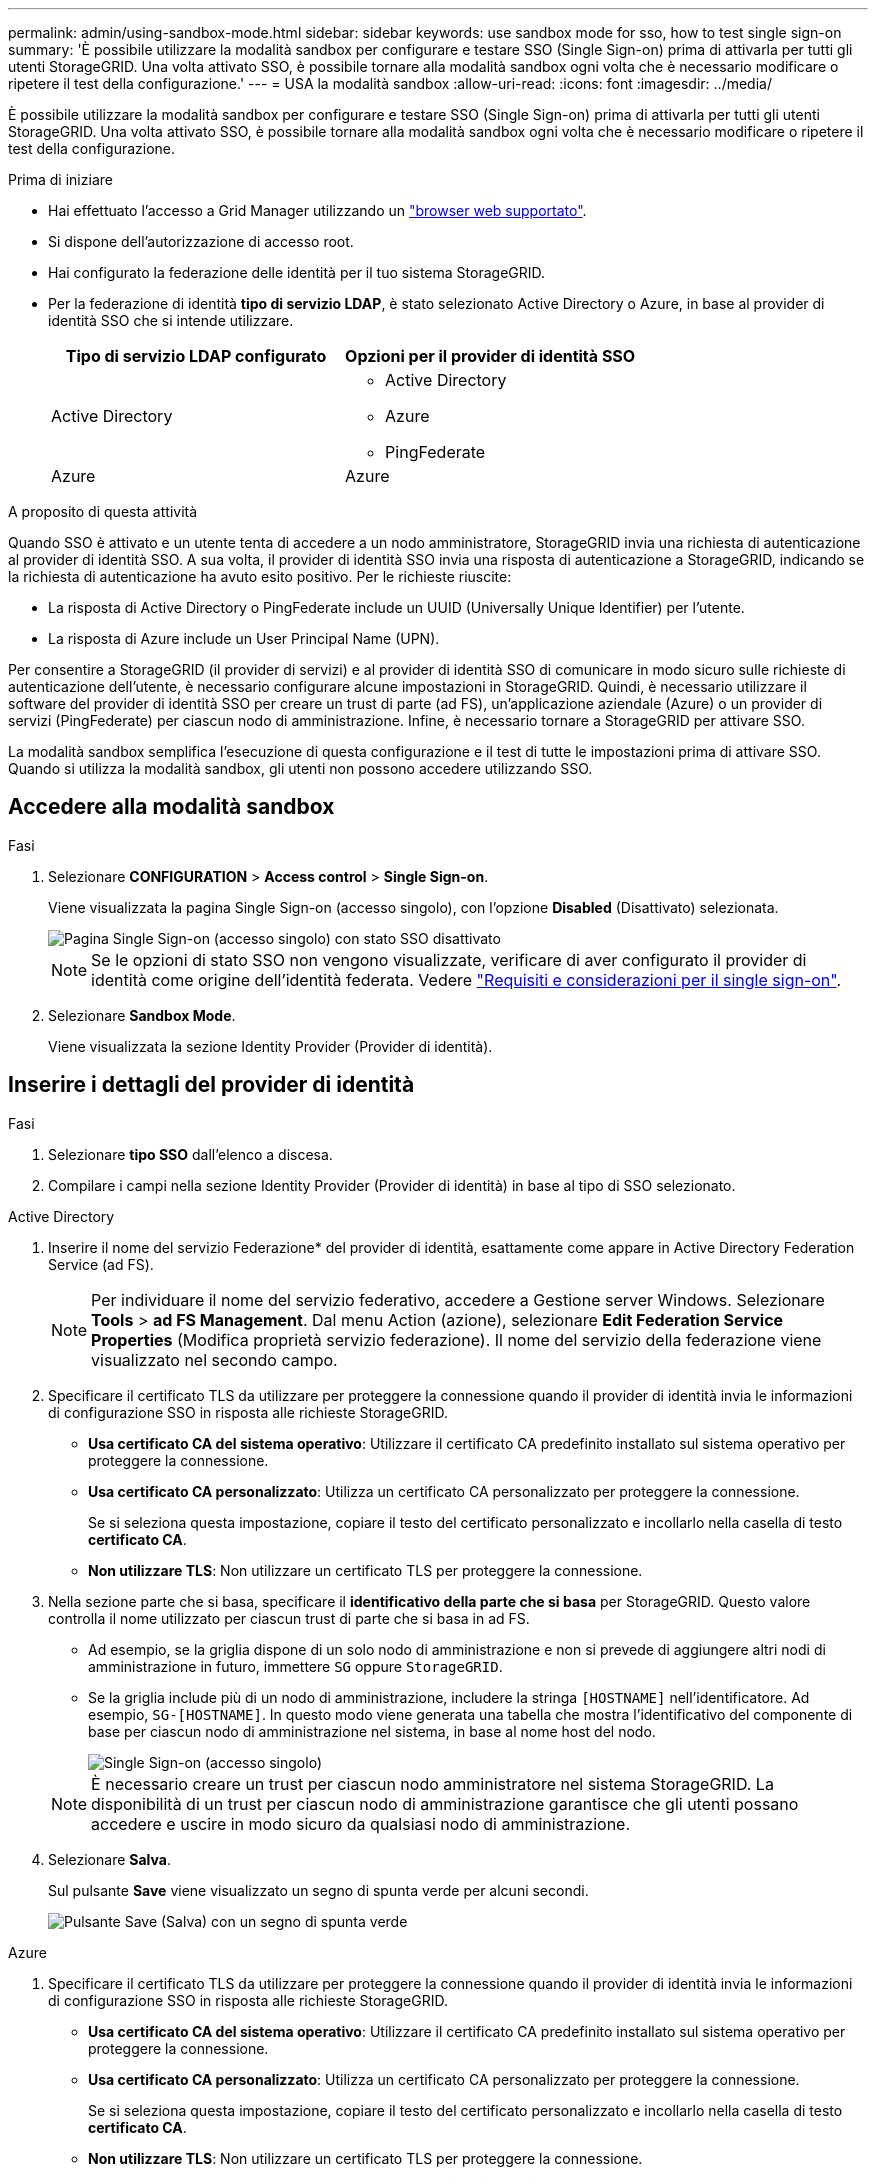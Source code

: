 ---
permalink: admin/using-sandbox-mode.html 
sidebar: sidebar 
keywords: use sandbox mode for sso, how to test single sign-on 
summary: 'È possibile utilizzare la modalità sandbox per configurare e testare SSO (Single Sign-on) prima di attivarla per tutti gli utenti StorageGRID. Una volta attivato SSO, è possibile tornare alla modalità sandbox ogni volta che è necessario modificare o ripetere il test della configurazione.' 
---
= USA la modalità sandbox
:allow-uri-read: 
:icons: font
:imagesdir: ../media/


[role="lead"]
È possibile utilizzare la modalità sandbox per configurare e testare SSO (Single Sign-on) prima di attivarla per tutti gli utenti StorageGRID. Una volta attivato SSO, è possibile tornare alla modalità sandbox ogni volta che è necessario modificare o ripetere il test della configurazione.

.Prima di iniziare
* Hai effettuato l'accesso a Grid Manager utilizzando un link:../admin/web-browser-requirements.html["browser web supportato"].
* Si dispone dell'autorizzazione di accesso root.
* Hai configurato la federazione delle identità per il tuo sistema StorageGRID.
* Per la federazione di identità *tipo di servizio LDAP*, è stato selezionato Active Directory o Azure, in base al provider di identità SSO che si intende utilizzare.
+
[cols="1a,1a"]
|===
| Tipo di servizio LDAP configurato | Opzioni per il provider di identità SSO 


 a| 
Active Directory
 a| 
** Active Directory
** Azure
** PingFederate




 a| 
Azure
 a| 
Azure

|===


.A proposito di questa attività
Quando SSO è attivato e un utente tenta di accedere a un nodo amministratore, StorageGRID invia una richiesta di autenticazione al provider di identità SSO. A sua volta, il provider di identità SSO invia una risposta di autenticazione a StorageGRID, indicando se la richiesta di autenticazione ha avuto esito positivo. Per le richieste riuscite:

* La risposta di Active Directory o PingFederate include un UUID (Universally Unique Identifier) per l'utente.
* La risposta di Azure include un User Principal Name (UPN).


Per consentire a StorageGRID (il provider di servizi) e al provider di identità SSO di comunicare in modo sicuro sulle richieste di autenticazione dell'utente, è necessario configurare alcune impostazioni in StorageGRID. Quindi, è necessario utilizzare il software del provider di identità SSO per creare un trust di parte (ad FS), un'applicazione aziendale (Azure) o un provider di servizi (PingFederate) per ciascun nodo di amministrazione. Infine, è necessario tornare a StorageGRID per attivare SSO.

La modalità sandbox semplifica l'esecuzione di questa configurazione e il test di tutte le impostazioni prima di attivare SSO. Quando si utilizza la modalità sandbox, gli utenti non possono accedere utilizzando SSO.



== Accedere alla modalità sandbox

.Fasi
. Selezionare *CONFIGURATION* > *Access control* > *Single Sign-on*.
+
Viene visualizzata la pagina Single Sign-on (accesso singolo), con l'opzione *Disabled* (Disattivato) selezionata.

+
image::../media/sso_status_disabled.png[Pagina Single Sign-on (accesso singolo) con stato SSO disattivato]

+

NOTE: Se le opzioni di stato SSO non vengono visualizzate, verificare di aver configurato il provider di identità come origine dell'identità federata. Vedere link:requirements-for-sso.html["Requisiti e considerazioni per il single sign-on"].

. Selezionare *Sandbox Mode*.
+
Viene visualizzata la sezione Identity Provider (Provider di identità).





== Inserire i dettagli del provider di identità

.Fasi
. Selezionare *tipo SSO* dall'elenco a discesa.
. Compilare i campi nella sezione Identity Provider (Provider di identità) in base al tipo di SSO selezionato.


[role="tabbed-block"]
====
.Active Directory
--
. Inserire il nome del servizio Federazione* del provider di identità, esattamente come appare in Active Directory Federation Service (ad FS).
+

NOTE: Per individuare il nome del servizio federativo, accedere a Gestione server Windows. Selezionare *Tools* > *ad FS Management*. Dal menu Action (azione), selezionare *Edit Federation Service Properties* (Modifica proprietà servizio federazione). Il nome del servizio della federazione viene visualizzato nel secondo campo.

. Specificare il certificato TLS da utilizzare per proteggere la connessione quando il provider di identità invia le informazioni di configurazione SSO in risposta alle richieste StorageGRID.
+
** *Usa certificato CA del sistema operativo*: Utilizzare il certificato CA predefinito installato sul sistema operativo per proteggere la connessione.
** *Usa certificato CA personalizzato*: Utilizza un certificato CA personalizzato per proteggere la connessione.
+
Se si seleziona questa impostazione, copiare il testo del certificato personalizzato e incollarlo nella casella di testo *certificato CA*.

** *Non utilizzare TLS*: Non utilizzare un certificato TLS per proteggere la connessione.


. Nella sezione parte che si basa, specificare il *identificativo della parte che si basa* per StorageGRID. Questo valore controlla il nome utilizzato per ciascun trust di parte che si basa in ad FS.
+
** Ad esempio, se la griglia dispone di un solo nodo di amministrazione e non si prevede di aggiungere altri nodi di amministrazione in futuro, immettere `SG` oppure `StorageGRID`.
** Se la griglia include più di un nodo di amministrazione, includere la stringa `[HOSTNAME]` nell'identificatore. Ad esempio, `SG-[HOSTNAME]`. In questo modo viene generata una tabella che mostra l'identificativo del componente di base per ciascun nodo di amministrazione nel sistema, in base al nome host del nodo.
+
image::../media/sso_status_sandbox_mode_active_directory.png[Single Sign-on (accesso singolo),Sandbox mode enabled,Relying party identifiers shown for several Admin Nodes]

+

NOTE: È necessario creare un trust per ciascun nodo amministratore nel sistema StorageGRID. La disponibilità di un trust per ciascun nodo di amministrazione garantisce che gli utenti possano accedere e uscire in modo sicuro da qualsiasi nodo di amministrazione.



. Selezionare *Salva*.
+
Sul pulsante *Save* viene visualizzato un segno di spunta verde per alcuni secondi.

+
image::../media/save_button_green_checkmark.gif[Pulsante Save (Salva) con un segno di spunta verde]



--
.Azure
--
. Specificare il certificato TLS da utilizzare per proteggere la connessione quando il provider di identità invia le informazioni di configurazione SSO in risposta alle richieste StorageGRID.
+
** *Usa certificato CA del sistema operativo*: Utilizzare il certificato CA predefinito installato sul sistema operativo per proteggere la connessione.
** *Usa certificato CA personalizzato*: Utilizza un certificato CA personalizzato per proteggere la connessione.
+
Se si seleziona questa impostazione, copiare il testo del certificato personalizzato e incollarlo nella casella di testo *certificato CA*.

** *Non utilizzare TLS*: Non utilizzare un certificato TLS per proteggere la connessione.


. Nella sezione applicazione aziendale, specificare *Nome applicazione aziendale* per StorageGRID. Questo valore controlla il nome utilizzato per ogni applicazione aziendale in Azure ad.
+
** Ad esempio, se la griglia dispone di un solo nodo di amministrazione e non si prevede di aggiungere altri nodi di amministrazione in futuro, immettere `SG` oppure `StorageGRID`.
** Se la griglia include più di un nodo di amministrazione, includere la stringa `[HOSTNAME]` nell'identificatore. Ad esempio, `SG-[HOSTNAME]`. In questo modo viene generata una tabella che mostra il nome di un'applicazione aziendale per ciascun nodo di amministrazione nel sistema, in base al nome host del nodo.
+
image::../media/sso_status_sandbox_mode_azure.png[Single Sign-on (accesso singolo),Sandbox mode enabled,Relying party identifiers shown for several Admin Nodes]

+

NOTE: È necessario creare un'applicazione aziendale per ciascun nodo amministratore nel sistema StorageGRID. La disponibilità di un'applicazione aziendale per ciascun nodo di amministrazione garantisce che gli utenti possano accedere e uscire in modo sicuro da qualsiasi nodo di amministrazione.



. Seguire la procedura descritta in link:../admin/creating-enterprise-application-azure.html["Creare applicazioni aziendali in Azure ad"] Per creare un'applicazione aziendale per ciascun nodo amministratore elencato nella tabella.
. Da Azure ad, copiare l'URL dei metadati della federazione per ciascuna applicazione aziendale. Quindi, incolla questo URL nel corrispondente campo *URL metadati federazione* in StorageGRID.
. Dopo aver copiato e incollato un URL dei metadati della federazione per tutti i nodi di amministrazione, selezionare *Salva*.
+
Sul pulsante *Save* viene visualizzato un segno di spunta verde per alcuni secondi.

+
image::../media/save_button_green_checkmark.gif[Pulsante Save (Salva) con un segno di spunta verde]



--
.PingFederate
--
. Specificare il certificato TLS da utilizzare per proteggere la connessione quando il provider di identità invia le informazioni di configurazione SSO in risposta alle richieste StorageGRID.
+
** *Usa certificato CA del sistema operativo*: Utilizzare il certificato CA predefinito installato sul sistema operativo per proteggere la connessione.
** *Usa certificato CA personalizzato*: Utilizza un certificato CA personalizzato per proteggere la connessione.
+
Se si seleziona questa impostazione, copiare il testo del certificato personalizzato e incollarlo nella casella di testo *certificato CA*.

** *Non utilizzare TLS*: Non utilizzare un certificato TLS per proteggere la connessione.


. Nella sezione Provider di servizi (SP), specificare *ID connessione SP* per StorageGRID. Questo valore controlla il nome utilizzato per ogni connessione SP in PingFederate.
+
** Ad esempio, se la griglia dispone di un solo nodo di amministrazione e non si prevede di aggiungere altri nodi di amministrazione in futuro, immettere `SG` oppure `StorageGRID`.
** Se la griglia include più di un nodo di amministrazione, includere la stringa `[HOSTNAME]` nell'identificatore. Ad esempio, `SG-[HOSTNAME]`. In questo modo viene generata una tabella che mostra l'ID di connessione SP per ciascun nodo amministratore del sistema, in base al nome host del nodo.
+
image::../media/sso_status_sandbox_mode_ping_federated.png[Single Sign-on (accesso singolo),Sandbox mode enabled,Relying party identifiers shown for several Admin Nodes]

+

NOTE: È necessario creare una connessione SP per ciascun nodo amministratore nel sistema StorageGRID. La disponibilità di una connessione SP per ciascun nodo di amministrazione garantisce che gli utenti possano accedere e uscire in modo sicuro da qualsiasi nodo di amministrazione.



. Specificare l'URL dei metadati della federazione per ciascun nodo amministratore nel campo *URL metadati federazione*.
+
Utilizzare il seguente formato:

+
[listing]
----
https://<Federation Service Name>:<port>/pf/federation_metadata.ping?PartnerSpId=<SP Connection ID>
----
. Selezionare *Salva*.
+
Sul pulsante *Save* viene visualizzato un segno di spunta verde per alcuni secondi.

+
image::../media/save_button_green_checkmark.gif[Pulsante Save (Salva) con un segno di spunta verde]



--
====


== Configurare i trust, le applicazioni aziendali o le connessioni SP della parte che si basa

Una volta salvata la configurazione, viene visualizzato l'avviso di conferma della modalità Sandbox. Questo avviso conferma che la modalità sandbox è ora attivata e fornisce istruzioni generali.

StorageGRID può rimanere in modalità sandbox per tutto il tempo necessario. Tuttavia, quando si seleziona *modalità sandbox* nella pagina Single Sign-on (accesso singolo), SSO viene disattivato per tutti gli utenti StorageGRID. Solo gli utenti locali possono effettuare l'accesso.

Attenersi alla procedura descritta di seguito per configurare i trust (Active Directory), le applicazioni aziendali complete (Azure) o le connessioni SP (PingFederate).

[role="tabbed-block"]
====
.Active Directory
--
.Fasi
. Accedere a Active Directory Federation Services (ad FS).
. Creare uno o più trust di parti di supporto per StorageGRID, utilizzando ciascun identificatore di parte di supporto mostrato nella tabella della pagina di accesso singolo di StorageGRID.
+
È necessario creare un trust per ciascun nodo di amministrazione mostrato nella tabella.

+
Per istruzioni, visitare il sito Web all'indirizzo link:../admin/creating-relying-party-trusts-in-ad-fs.html["Creazione di trust di parti di base in ad FS"].



--
.Azure
--
.Fasi
. Dalla pagina Single Sign-on (accesso singolo) per il nodo di amministrazione a cui si è attualmente connessi, selezionare il pulsante per scaricare e salvare i metadati SAML.
. Quindi, per tutti gli altri nodi di amministrazione della griglia, ripetere questi passaggi:
+
.. Accedere al nodo.
.. Selezionare *CONFIGURATION* > *Access control* > *Single Sign-on*.
.. Scaricare e salvare i metadati SAML per quel nodo.


. Accedere al portale Azure.
. Seguire la procedura descritta in link:../admin/creating-enterprise-application-azure.html["Creare applicazioni aziendali in Azure ad"] Per caricare il file di metadati SAML per ciascun nodo di amministrazione nella relativa applicazione aziendale Azure corrispondente.


--
.PingFederate
--
.Fasi
. Dalla pagina Single Sign-on (accesso singolo) per il nodo di amministrazione a cui si è attualmente connessi, selezionare il pulsante per scaricare e salvare i metadati SAML.
. Quindi, per tutti gli altri nodi di amministrazione della griglia, ripetere questi passaggi:
+
.. Accedere al nodo.
.. Selezionare *CONFIGURATION* > *Access control* > *Single Sign-on*.
.. Scaricare e salvare i metadati SAML per quel nodo.


. Accedere a PingFederate.
. link:../admin/creating-sp-connection-ping.html["Creare una o più connessioni del provider di servizi (SP) per StorageGRID"]. Utilizzare l'ID connessione SP per ciascun nodo amministratore (mostrato nella tabella della pagina accesso singolo StorageGRID) e i metadati SAML scaricati per tale nodo amministratore.
+
È necessario creare una connessione SP per ciascun nodo di amministrazione mostrato nella tabella.



--
====


== Verificare le connessioni SSO

Prima di imporre l'utilizzo del single sign-on per l'intero sistema StorageGRID, è necessario confermare che il single sign-on e il singolo logout sono configurati correttamente per ciascun nodo di amministrazione.

[role="tabbed-block"]
====
.Active Directory
--
.Fasi
. Dalla pagina Single Sign-on di StorageGRID, individuare il collegamento nel messaggio in modalità sandbox.
+
L'URL deriva dal valore immesso nel campo *Federation service name*.

+
image::../media/sso_sandbox_mode_url.gif[URL della pagina di accesso del provider di identità]

. Selezionare il collegamento oppure copiare e incollare l'URL in un browser per accedere alla pagina di accesso del provider di identità.
. Per confermare che è possibile utilizzare SSO per accedere a StorageGRID, selezionare *Accedi a uno dei seguenti siti*, selezionare l'identificativo della parte di base per il nodo di amministrazione principale e selezionare *Accedi*.
+
image::../media/sso_sandbox_mode_testing.gif[Verificare i trust della parte di base in modalità SSO Sandbox]

. Immettere il nome utente e la password federated.
+
** Se le operazioni di accesso e disconnessione SSO hanno esito positivo, viene visualizzato un messaggio di esito positivo.
+
image::../media/sso_sandbox_mode_sign_in_success.gif[Messaggio di successo del test di disconnessione e autenticazione SSO]

** Se l'operazione SSO non riesce, viene visualizzato un messaggio di errore. Risolvere il problema, eliminare i cookie del browser e riprovare.


. Ripetere questa procedura per verificare la connessione SSO per ciascun nodo di amministrazione nella griglia.


--
.Azure
--
.Fasi
. Vai alla pagina Single Sign-on nel portale Azure.
. Selezionare *Test dell'applicazione*.
. Immettere le credenziali di un utente federated.
+
** Se le operazioni di accesso e disconnessione SSO hanno esito positivo, viene visualizzato un messaggio di esito positivo.
+
image::../media/sso_sandbox_mode_sign_in_success.gif[Messaggio di successo del test di disconnessione e autenticazione SSO]

** Se l'operazione SSO non riesce, viene visualizzato un messaggio di errore. Risolvere il problema, eliminare i cookie del browser e riprovare.


. Ripetere questa procedura per verificare la connessione SSO per ciascun nodo di amministrazione nella griglia.


--
.PingFederate
--
.Fasi
. Dalla pagina accesso singolo StorageGRID, selezionare il primo collegamento nel messaggio in modalità sandbox.
+
Selezionare e verificare un collegamento alla volta.

+
image::../media/sso_sandbox_mode_enabled_ping.png[Single Sign-on (accesso singolo)]

. Immettere le credenziali di un utente federated.
+
** Se le operazioni di accesso e disconnessione SSO hanno esito positivo, viene visualizzato un messaggio di esito positivo.
+
image::../media/sso_sandbox_mode_sign_in_success.gif[Messaggio di successo del test di disconnessione e autenticazione SSO]

** Se l'operazione SSO non riesce, viene visualizzato un messaggio di errore. Risolvere il problema, eliminare i cookie del browser e riprovare.


. Selezionare il collegamento successivo per verificare la connessione SSO per ciascun nodo di amministrazione nella griglia.
+
Se viene visualizzato un messaggio Page Expired (pagina scaduta), selezionare il pulsante *Back* (Indietro) nel browser e inviare nuovamente le credenziali.



--
====


== Attiva single sign-on

Una volta confermata la possibilità di utilizzare SSO per accedere a ciascun nodo amministrativo, è possibile attivare SSO per l'intero sistema StorageGRID.


TIP: Quando SSO è attivato, tutti gli utenti devono utilizzare SSO per accedere a Grid Manager, Tenant Manager, Grid Management API e Tenant Management API. Gli utenti locali non possono più accedere a StorageGRID.

.Fasi
. Selezionare *CONFIGURATION* > *Access control* > *Single Sign-on*.
. Impostare lo stato SSO su *Enabled*.
. Selezionare *Salva*.
. Esaminare il messaggio di avviso e selezionare *OK*.
+
Il Single Sign-on è ora attivato.




TIP: Se si utilizza il portale Azure e si accede a StorageGRID dallo stesso computer utilizzato per accedere ad Azure, assicurarsi che l'utente sia anche un utente StorageGRID autorizzato (un utente di un gruppo federato importato in StorageGRID) Oppure disconnettersi dal portale Azure prima di tentare di accedere a StorageGRID.
